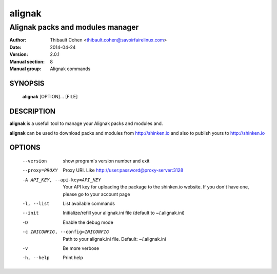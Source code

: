 =========
 alignak
=========

---------------------------------
Alignak packs and modules manager
---------------------------------

:Author:            Thibault Cohen <thibault.cohen@savoirfairelinux.com>
:Date:              2014-04-24
:Version:           2.0.1
:Manual section:    8
:Manual group:      Alignak commands


SYNOPSIS
========

  **alignak** [OPTION]... [FILE]

DESCRIPTION
===========

**alignak** is a usefull tool to manage your Alignak packs and modules and.

**alignak** can be used to download packs and modules from http://shinken.io and also to publish yours to http://shinken.io


OPTIONS
=======

  --version             show program's version number and exit
  --proxy=PROXY         Proxy URI. Like http://user:password@proxy-server:3128
  -A API_KEY, --api-key=API_KEY
                        Your API key for uploading the package to the
                        shinken.io website. If you don't have one, please go
                        to your account page
  -l, --list            List available commands
  --init                Initialize/refill your alignak.ini file (default to
                        ~/.alignak.ini)
  -D                    Enable the debug mode
  -c INICONFIG, --config=INICONFIG
                        Path to your alignak.ini file. Default:
                        ~/.alignak.ini
  -v                    Be more verbose
  -h, --help            Print help


